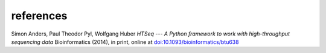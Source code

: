 references
==========

Simon Anders, Paul Theodor Pyl, Wolfgang Huber
*HTSeq --- A Python framework to work with high-throughput sequencing data*
Bioinformatics (2014), in print, online at `doi:10.1093/bioinformatics/btu638`_

.. _`doi:10.1093/bioinformatics/btu638`: https://doi.org/10.1093/bioinformatics/btu638